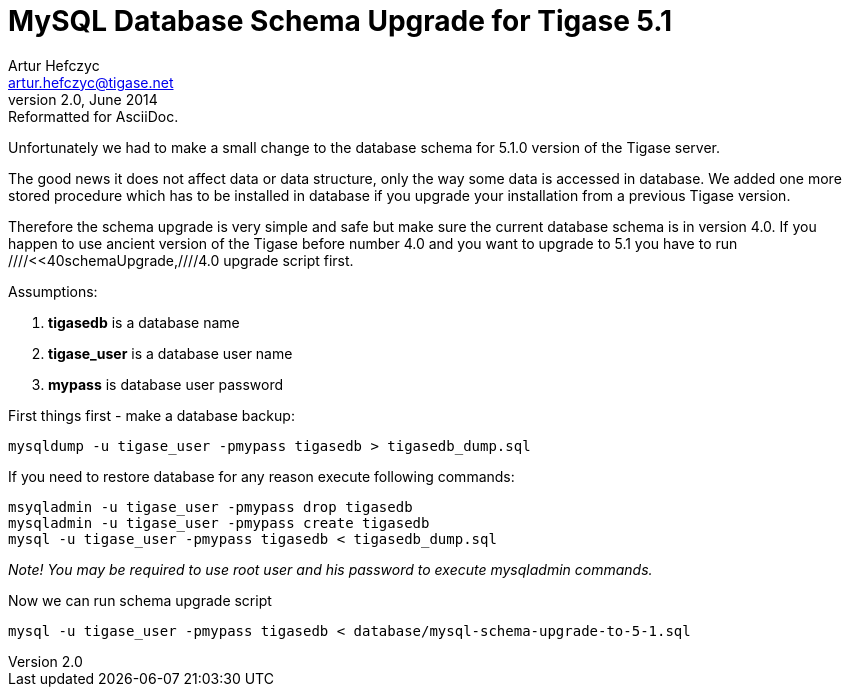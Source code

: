 //[[mysql]]
MySQL Database Schema Upgrade for Tigase 5.1
============================================
Artur Hefczyc <artur.hefczyc@tigase.net>
v2.0, June 2014: Reformatted for AsciiDoc.
:toc:
:numbered:
:website: http://tigase.net
:Date: 2012-04-21 03:58

Unfortunately we had to make a small change to the database schema for 5.1.0 version of the Tigase server.

The good news it does not affect data or data structure, only the way some data is accessed in database. We added one more stored procedure which has to be installed in database if you upgrade your installation from a previous Tigase version.

Therefore the schema upgrade is very simple and safe but make sure the current database schema is in version 4.0. If you happen to use ancient version of the Tigase before number 4.0 and you want to upgrade to 5.1 you have to run ////<<40schemaUpgrade,////4.0 upgrade script first.

Assumptions:
 
. *tigasedb* is a database name 
. *tigase_user* is a database user name 
. *mypass* is database user password 

First things first - make a database backup:

[source,sh]
-------------------------------------
mysqldump -u tigase_user -pmypass tigasedb > tigasedb_dump.sql
-------------------------------------

If you need to restore database for any reason execute following commands:

[source,sh]
-------------------------------------
msyqladmin -u tigase_user -pmypass drop tigasedb
mysqladmin -u tigase_user -pmypass create tigasedb
mysql -u tigase_user -pmypass tigasedb < tigasedb_dump.sql
-------------------------------------

_Note! You may be required to use root user and his password to execute mysqladmin commands._

Now we can run schema upgrade script

[source,sh]
-------------------------------------
mysql -u tigase_user -pmypass tigasedb < database/mysql-schema-upgrade-to-5-1.sql
-------------------------------------

